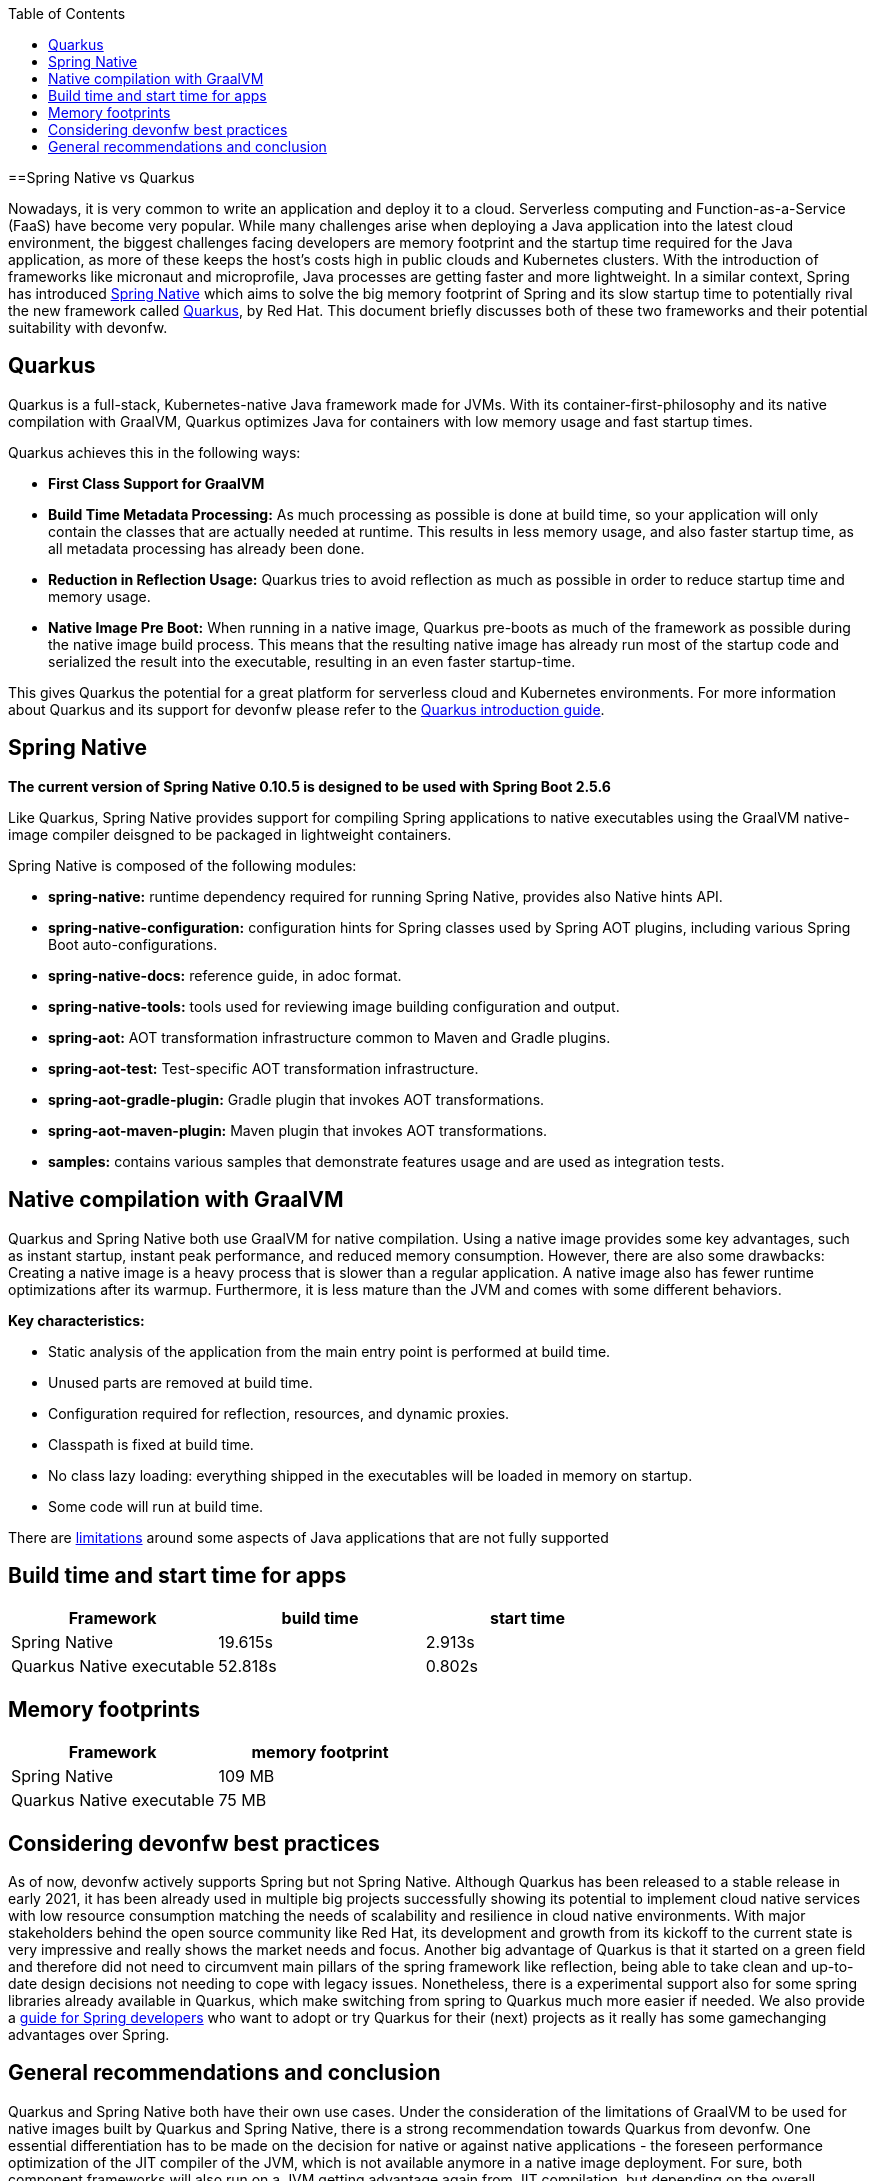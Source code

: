 :toc: macro
toc::[]

==Spring Native vs Quarkus

Nowadays, it is very common to write an application and deploy it to a cloud. 
Serverless computing and Function-as-a-Service (FaaS) have become
very popular.
While many challenges arise when deploying a Java application into the latest cloud environment, the biggest challenges facing developers are memory footprint and the startup time required
for the Java application, as more of these keeps the host's costs high in public clouds and Kubernetes clusters. With the introduction of frameworks like micronaut and microprofile, Java processes are getting faster and more lightweight. In a similar context, Spring has introduced
https://docs.spring.io/spring-native/docs/current/reference/htmlsingle/#overview[Spring Native] which aims to solve the big memory footprint of Spring and its slow startup time to potentially rival the new framework called https://quarkus.io[Quarkus], by Red Hat. This document briefly discusses both of these two frameworks and their potential suitability with devonfw.

== Quarkus

Quarkus is a full-stack, Kubernetes-native Java framework made for JVMs. With its container-first-philosophy and its native compilation with GraalVM, Quarkus optimizes Java for containers with low memory usage and fast startup times.

Quarkus achieves this in the following ways:

* *First Class Support for GraalVM*
* *Build Time Metadata Processing:* As much processing as possible is
done at build time, so your application will only contain the classes
that are actually needed at runtime. This results in less memory usage,
and also faster startup time, as all metadata processing has already been
done.
* *Reduction in Reflection Usage:* Quarkus tries to avoid reflection as much as possible in order to reduce startup time and memory usage.
* *Native Image Pre Boot:* When running in a native image, Quarkus
pre-boots as much of the framework as possible during the native image
build process. This means that the resulting native image has already
run most of the startup code and serialized the result into the
executable, resulting in an even faster startup-time.

This gives Quarkus the potential for a great platform for serverless cloud and Kubernetes environments. For more information about Quarkus and its support for devonfw please refer to the link:quarkus[Quarkus introduction guide].

== Spring Native

====
*The current version of Spring Native 0.10.5 is designed to be used with Spring Boot 2.5.6*
====

Like Quarkus, Spring Native provides support for compiling Spring applications to native executables using the GraalVM native-image compiler deisgned to be packaged in lightweight containers. 

Spring Native is composed of the following modules:

* *spring-native:* runtime dependency required for running Spring Native, provides also Native hints API.

* *spring-native-configuration:* configuration hints for Spring classes used by Spring AOT plugins, including various Spring Boot auto-configurations.

* *spring-native-docs:* reference guide, in adoc format.

* *spring-native-tools:* tools used for reviewing image building configuration and output.

* *spring-aot:* AOT transformation infrastructure common to Maven and Gradle plugins.

* *spring-aot-test:* Test-specific AOT transformation infrastructure.

* *spring-aot-gradle-plugin:* Gradle plugin that invokes AOT transformations.

* *spring-aot-maven-plugin:* Maven plugin that invokes AOT transformations.

* *samples:* contains various samples that demonstrate features usage and are used as integration tests.

== Native compilation with GraalVM    

Quarkus and Spring Native both use GraalVM for native compilation. Using a native image provides some key advantages, such as instant startup, instant peak performance, and reduced memory consumption. However, there are also some drawbacks: Creating a native image is a heavy process that is slower than a regular application. A native image also has fewer runtime optimizations after its warmup. Furthermore, it is less mature than the JVM and comes with some different behaviors.

*Key characteristics:*

* Static analysis of the application from the main entry point is
performed at build time.
* Unused parts are removed at build time.
* Configuration required for reflection, resources, and dynamic proxies.
* Classpath is fixed at build time.
* No class lazy loading: everything shipped in the executables will be loaded in memory on startup.
* Some code will run at build time.

There are https://github.com/oracle/graal/blob/master/docs/reference-manual/native-image/Limitations.md[limitations] around some aspects of Java applications that are not fully supported

== Build time and start time for apps

[cols=",,",options="header",]
|===
|Framework |build time |start time
|Spring Native |19.615s |2.913s
|Quarkus Native executable |52.818s |0.802s
|===

== Memory footprints

[cols=",",options="header",]
|===
|Framework |memory footprint
|Spring Native |109 MB
|Quarkus Native executable |75 MB
|===

== Considering devonfw best practices

As of now, devonfw actively supports Spring but not Spring Native. 
Although Quarkus has been released to a stable release in early 2021, it has been already used in multiple big projects successfully showing its potential to implement cloud native services with low resource consumption matching the needs of scalability and resilience in cloud native environments.
With major stakeholders behind the open source community like Red Hat, its development and growth from its kickoff to the current state is very impressive and really shows the market needs and focus.
Another big advantage of Quarkus is that it started on a green field and therefore did not need to circumvent main pillars of the spring framework like reflection, being able to take clean and up-to-date design decisions not needing to cope with legacy issues.
Nonetheless, there is a experimental support also for some spring libraries already available in Quarkus, which make switching from spring to Quarkus much more easier if needed.
We also provide a link:quarkus/getting-started-for-spring-developers[guide
for Spring developers] who want to adopt or try Quarkus for their
(next) projects as it really has some gamechanging advantages over
Spring.

== General recommendations and conclusion

Quarkus and Spring Native both have their own use cases. Under the consideration of the limitations of GraalVM to be used for native images built by Quarkus and Spring Native, there is a strong recommendation towards Quarkus from devonfw. 
One essential differentiation has to be made on the decision for native or against native applications - the foreseen performance optimization of the JIT compiler of the JVM, which is not available anymore in a native image deployment. 
For sure, both component frameworks will also run on a JVM getting advantage again from JIT compilation, but depending on the overall landscape then, it is recommended to stay with the knowledge of the available teams, e.g. continue making use of devon4j based on spring or even if already in that state also here make use of Quarkus on JVM.
